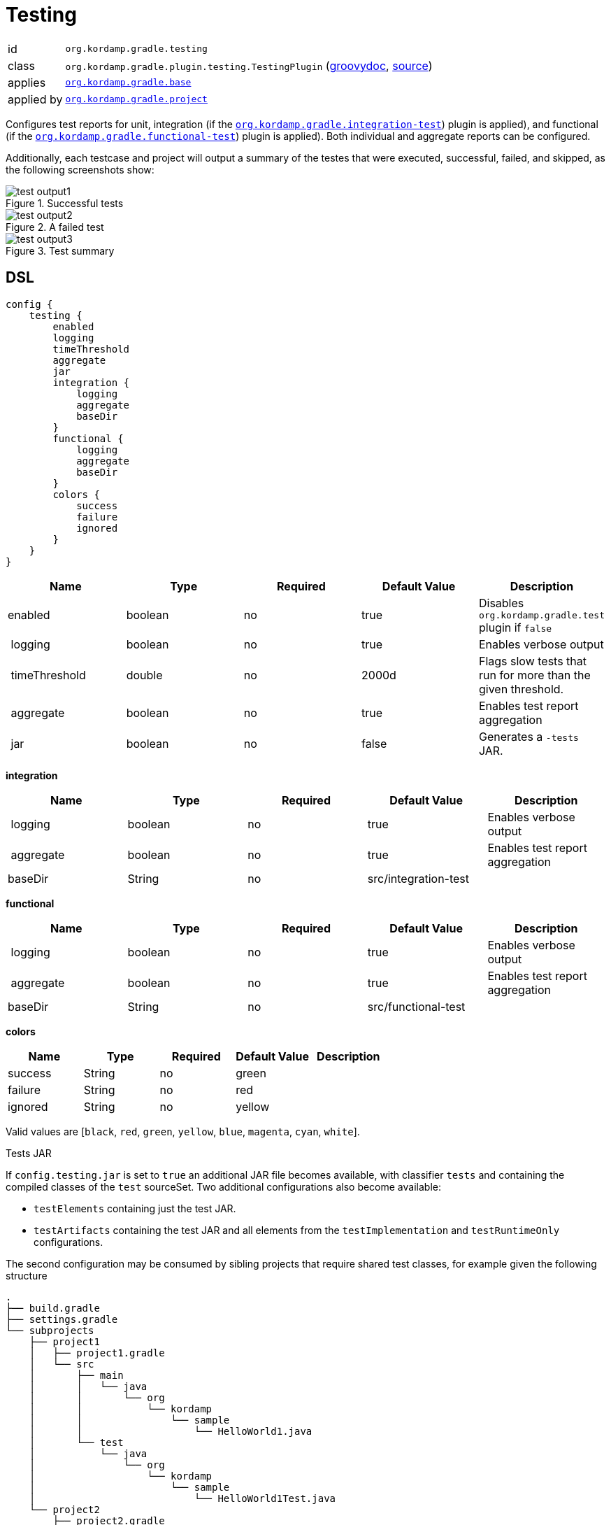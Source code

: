 
[[_org_kordamp_gradle_testing]]
= Testing

[horizontal]
id:: `org.kordamp.gradle.testing`
class:: `org.kordamp.gradle.plugin.testing.TestingPlugin`
    (link:api/org/kordamp/gradle/plugin/testing/TestingPlugin.html[groovydoc],
     link:api-html/org/kordamp/gradle/plugin/testing/TestingPlugin.html[source])
applies:: `<<_org_kordamp_gradle_base,org.kordamp.gradle.base>>`
applied by:: `<<_org_kordamp_gradle_project,org.kordamp.gradle.project>>`

Configures test reports for unit, integration (if the `<<_org_kordamp_gradle_integrationtest,org.kordamp.gradle.integration-test>>`)
plugin is applied), and functional (if the `<<_org_kordamp_gradle_functionaltest,org.kordamp.gradle.functional-test>>`)
plugin is applied). Both individual and aggregate reports can be configured.

Additionally, each testcase and project will output a summary of the testes that were executed, successful, failed, and skipped,
as the following screenshots show:

.Successful tests
image::test-output1.png[align="center"]

.A failed test
image::test-output2.png[align="center"]

.Test summary
image::test-output3.png[align="center"]

[[_org_kordamp_gradle_testing_dsl]]
== DSL

[source,groovy]
[subs="+macros"]
----
config {
    testing {
        enabled
        logging
        timeThreshold
        aggregate
        jar
        integration {
            logging
            aggregate
            baseDir
        }
        functional {
            logging
            aggregate
            baseDir
        }
        colors {
            success
            failure
            ignored
        }
    }
}
----

[options="header", cols="5*"]
|===
| Name          | Type    | Required | Default Value | Description
| enabled       | boolean | no       | true          | Disables `org.kordamp.gradle.test` plugin if `false`
| logging       | boolean | no       | true          | Enables verbose output
| timeThreshold | double  | no       | 2000d         | Flags slow tests that run for more than the given threshold.
| aggregate     | boolean | no       | true          | Enables test report aggregation
| jar           | boolean | no       | false         | Generates a `-tests` JAR.
|===

[[_testing_integration]]
*integration*

[options="header", cols="5*"]
|===
| Name      | Type    | Required | Default Value        | Description
| logging   | boolean | no       | true                 | Enables verbose output
| aggregate | boolean | no       | true                 | Enables test report aggregation
| baseDir   | String  | no       | src/integration-test |
|===

[[_testing_functional]]
*functional*

[options="header", cols="5*"]
|===
| Name      | Type    | Required | Default Value       | Description
| logging   | boolean | no       | true                | Enables verbose output
| aggregate | boolean | no       | true                | Enables test report aggregation
| baseDir   | String  | no       | src/functional-test |
|===

[[_testing_colors]]
*colors*

[options="header", cols="5*"]
|===
| Name    | Type    | Required | Default Value | Description
| success | String  | no       | green         |
| failure | String  | no       | red           |
| ignored | String  | no       | yellow        |
|===

Valid values are [`black`, `red`, `green`, `yellow`, `blue`, `magenta`, `cyan`, `white`].

.Tests JAR

If `config.testing.jar` is set to `true` an additional JAR file becomes available, with classifier `tests` and containing
the compiled classes of the `test` sourceSet. Two additional configurations also become available:

* `testElements` containing just the test JAR.
* `testArtifacts` containing the test JAR and all elements from the `testImplementation` and `testRuntimeOnly` configurations.

The second configuration may be consumed by sibling projects that require shared test classes, for example given the
following structure

[source]
----
.
├── build.gradle
├── settings.gradle
└── subprojects
    ├── project1
    │   ├── project1.gradle
    │   └── src
    │       ├── main
    │       │   └── java
    │       │       └── org
    │       │           └── kordamp
    │       │               └── sample
    │       │                   └── HelloWorld1.java
    │       └── test
    │           └── java
    │               └── org
    │                   └── kordamp
    │                       └── sample
    │                           └── HelloWorld1Test.java
    └── project2
        ├── project2.gradle
        └── src
            ├── main
            │   └── java
            │       └── org
            │           └── kordamp
            │               └── sample
            │                   └── HelloWorld2.java
            └── test
                └── java
                    └── org
                        └── kordamp
                            └── sample
                                └── HelloWorld2Test.java
----

With the following builds files

.project1.gradle
[source,groovy]
----
dependencies {
    implementation('junit:junit:4.13')
}
----

.project2.gradle
[source,groovy]
----
dependencies {
    testImplementation(project(path: ':project1', configuration: 'testArtifacts'))
}
----

Then the class `HelloWorldTest1` becomes available to classes in `project2/src/test/java`.

The test JAR also becomes part of the `main` publication.

[[_org_kordamp_gradle_testing_tasks]]
== Tasks

[[_task_aggregate_testing_reports]]
=== AggregateTestReports

Aggregates all test reports that are not _integration_ nor _functional_. +
This task is added to the root project.

[horizontal]
Name:: aggregateTestReports
Type:: `org.gradle.api.tasks.testing.TestReport`

.Properties
[horizontal]
destinationDir:: `${rootProject.buildDir}/reports/aggregate-tests`

[[_task_aggregate_integration_testing_reports]]
=== AggregateIntegrationTestReports

Aggregates all integration test reports. +
This task is added to the root project.

[horizontal]
Name:: aggregateIntegrationTestReports
Type:: `org.gradle.api.tasks.testing.TestReport`

.Properties
[horizontal]
destinationDir:: `${rootProject.buildDir}/reports/aggregate-integration-tests`

[[_task_aggregate_functional_testing_reports]]
=== AggregateFunctionalTestReports

Aggregates all functional test reports. +
This task is added to the root project.

[horizontal]
Name:: aggregateFunctionalTestReports
Type:: `org.gradle.api.tasks.testing.TestReport`

.Properties
[horizontal]
destinationDir:: `${rootProject.buildDir}/reports/aggregate-fiunctional-tests`

[[_task_aggregate_all_testing_reports]]
=== AggregateAllTestReports

Aggregates all test reports. +
This task is added to the root project.

[horizontal]
Name:: aggregateAllTestReports
Type:: `org.gradle.api.tasks.testing.TestReport`

.Properties
[horizontal]
destinationDir:: `${rootProject.buildDir}/reports/aggregate-all-tests`

[[_task_all_tests]]
=== AllTests

Executes all tests found in a project (unit, integration, functional, etc).

[horizontal]
Name:: allTests
Type:: `org.gradle.api.DefaultTask`


